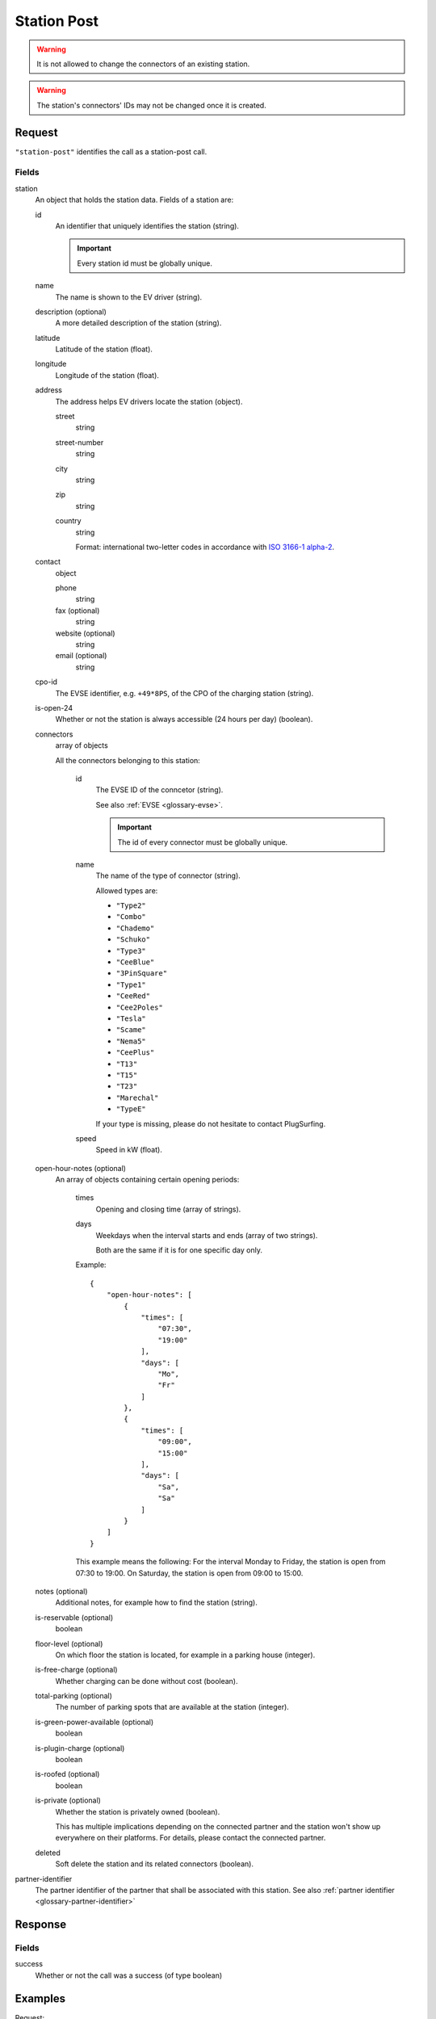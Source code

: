 .. highlight:: js

.. _calls-stationpost-docs:

Station Post
============

.. warning:: It is not allowed to change the connectors of an existing station.

.. warning:: The station's connectors' IDs may not be changed once it is created.

Request
-------

``"station-post"`` identifies the call as a station-post call.

Fields
~~~~~~

station
    An object that holds the station data. Fields of a station are:

    id
        An identifier that uniquely identifies the station (string).

        .. important:: Every station id must be globally unique.

    name
        The name is shown to the EV driver (string).
    description (optional)
        A more detailed description of the station (string).
    latitude
        Latitude of the station (float).
    longitude
        Longitude of the station (float).
    address
        The address helps EV drivers locate the station (object).

        street
            string
        street-number
            string
        city
            string
        zip
            string
        country
            string

            Format: international two-letter codes in accordance with `ISO 3166-1 alpha-2`_.

    contact
        object

        phone
            string
        fax (optional)
            string
        website (optional)
            string
        email (optional)
            string

    cpo-id
        The EVSE identifier, e.g. ``+49*8PS``, of the CPO of the charging station (string).
    is-open-24
        Whether or not the station is always accessible (24 hours per day) (boolean).
    connectors
        array of objects

        All the connectors belonging to this station:

            id
                The EVSE ID of the conncetor (string).

                See also :ref:`EVSE <glossary-evse>`.

                .. important:: The id of every connector must be globally unique.

            name
                The name of the type of connector (string).

                Allowed types are:

                * ``"Type2"``
                * ``"Combo"``
                * ``"Chademo"``
                * ``"Schuko"``
                * ``"Type3"``
                * ``"CeeBlue"``
                * ``"3PinSquare"``
                * ``"Type1"``
                * ``"CeeRed"``
                * ``"Cee2Poles"``
                * ``"Tesla"``
                * ``"Scame"``
                * ``"Nema5"``
                * ``"CeePlus"``
                * ``"T13"``
                * ``"T15"``
                * ``"T23"``
                * ``"Marechal"``
                * ``"TypeE"``

                If your type is missing, please do not hesitate to contact PlugSurfing.
            speed
                Speed in kW (float).

    open-hour-notes (optional)
        An array of objects containing certain opening periods:

            times
                Opening and closing time (array of strings).
            days
                Weekdays when the interval starts and ends (array of two strings).

                Both are the same if it is for one specific day only.

            Example::

                {
                    "open-hour-notes": [
                        {
                            "times": [
                                "07:30",
                                "19:00"
                            ],
                            "days": [
                                "Mo",
                                "Fr"
                            ]
                        },
                        {
                            "times": [
                                "09:00",
                                "15:00"
                            ],
                            "days": [
                                "Sa",
                                "Sa"
                            ]
                        }
                    ]
                }

            This example means the following:
            For the interval Monday to Friday, the station is open from 07:30 to 19:00.
            On Saturday, the station is open from 09:00 to 15:00.

    notes (optional)
        Additional notes, for example how to find the station (string).
    is-reservable (optional)
        boolean
    floor-level (optional)
        On which floor the station is located, for example in a parking house (integer).
    is-free-charge (optional)
        Whether charging can be done without cost (boolean).
    total-parking (optional)
        The number of parking spots that are available at the station (integer).
    is-green-power-available (optional)
        boolean
    is-plugin-charge (optional)
        boolean
    is-roofed (optional)
        boolean
    is-private (optional)
        Whether the station is privately owned (boolean).

        This has multiple implications depending on the connected partner and the station won't show up everywhere on their platforms.
        For details, please contact the connected partner.
    deleted
        Soft delete the station and its related connectors (boolean).

partner-identifier
    The partner identifier of the partner that shall be associated with this station.
    See also :ref:`partner identifier <glossary-partner-identifier>`

Response
--------

Fields
~~~~~~

success
    Whether or not the call was a success (of type boolean)

Examples
--------

Request::

    {
        "station-post": {
            "station": {
                "id": "abcdef-12345",
                "name": "test",
                "description": "Nice station!",
                "latitude": 1.123,
                "longitude": 2.345,
                "address": {
                    "street": "streetname",
                    "street-number": 123,
                    "city": "Berlin",
                    "zip": "10243",
                    "country": "DE"
                },
                "contact": {
                    "phone": "+49 30 8122321",
                    "fax": "+49 30 8122322",
                    "web": "www.example.com",
                    "email": "contact@example.com"
                },
                "cpo-id": "+49*8PS",
                "is-open-24": false,
                "connectors": [
                    {
                        "id": "+49*8PS*E123456",
                        "name": "Schuko",
                        "speed": 3.7
                    },
                    {
                        "id": "+49*8PS*E123457",
                        "name": "Type2",
                        "speed": 11.1
                    }
                ],
                "open-hour-notes": [
                    {
                        "times": [
                            "07:30",
                            "19:00"
                        ],
                        "days": [
                            "Mo",
                            "Fr"
                        ]
                    },
                    {
                        "times": [
                            "09:00",
                            "15:00"
                        ],
                        "days": [
                            "Sa",
                            "Sa"
                        ]
                    }
                ],
                "notes": false,
                "is-reservable": false,
                "floor-level": 1,
                "is-free-charge": false,
                "total-parking": 2,
                "is-green-power-available": false,
                "is-plugin-charge": false,
                "is-roofed": false,
                "is-private": false,
                "deleted": true
            },
            "partner-identifier": "1"
        }
    }

Response ::

    {
        "station-post": {
            "success": true
        }
    }

.. _iso 3166-1 alpha-2: https://en.wikipedia.org/wiki/ISO_3166-1_alpha-2
